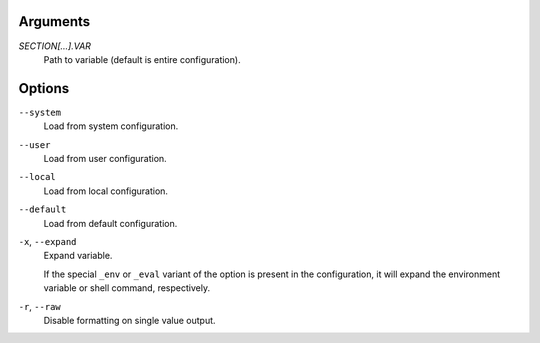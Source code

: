 Arguments
^^^^^^^^^

`SECTION[...].VAR`
    Path to variable (default is entire configuration).

Options
^^^^^^^

``--system``
    Load from system configuration.

``--user``
    Load from user configuration.

``--local``
    Load from local configuration.

``--default``
    Load from default configuration.

``-x``, ``--expand``
    Expand variable.

    If the special ``_env`` or ``_eval`` variant of the option is
    present in the configuration, it will expand the environment variable
    or shell command, respectively.

``-r``, ``--raw``
    Disable formatting on single value output.
